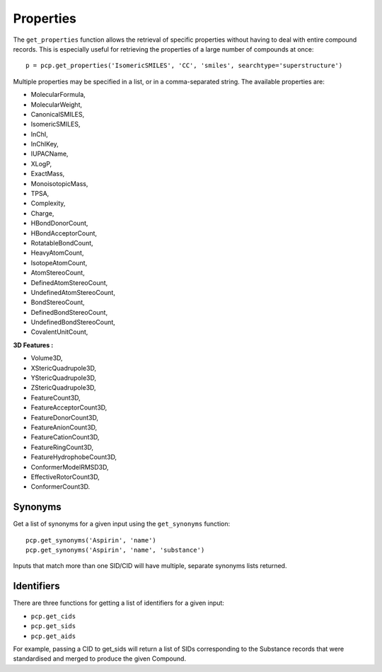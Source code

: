 .. _properties:

Properties
==========

The ``get_properties`` function allows the retrieval of specific properties without having to deal with entire compound
records. This is especially useful for retrieving the properties of a large number of compounds at once::

    p = pcp.get_properties('IsomericSMILES', 'CC', 'smiles', searchtype='superstructure')

Multiple properties may be specified in a list, or in a comma-separated string. The available properties are:

-   MolecularFormula,
-   MolecularWeight,
-   CanonicalSMILES, 
-   IsomericSMILES, 
-   InChI, 
-   InChIKey, 
-   IUPACName, 
-   XLogP, 
-   ExactMass,
-   MonoisotopicMass, 
-   TPSA, 
-   Complexity, 
-   Charge, 
-   HBondDonorCount, 
-   HBondAcceptorCount, 
-   RotatableBondCount, 
-   HeavyAtomCount,
-   IsotopeAtomCount, 
-   AtomStereoCount, 
-   DefinedAtomStereoCount, 
-   UndefinedAtomStereoCount, 
-   BondStereoCount,
-   DefinedBondStereoCount, 
-   UndefinedBondStereoCount,  
-   CovalentUnitCount,  

**3D Features :**

-   Volume3D,  
-   XStericQuadrupole3D,  
-   YStericQuadrupole3D,
-   ZStericQuadrupole3D, 
-   FeatureCount3D,  
-   FeatureAcceptorCount3D,  
-   FeatureDonorCount3D,  
-   FeatureAnionCount3D,
-   FeatureCationCount3D,  
-   FeatureRingCount3D,  
-   FeatureHydrophobeCount3D,  
-   ConformerModelRMSD3D,  
-   EffectiveRotorCount3D, 
-   ConformerCount3D.

Synonyms
--------

Get a list of synonyms for a given input using the ``get_synonyms`` function::

    pcp.get_synonyms('Aspirin', 'name')
    pcp.get_synonyms('Aspirin', 'name', 'substance')

Inputs that match more than one SID/CID will have multiple, separate synonyms lists returned.

Identifiers
-----------

There are three functions for getting a list of identifiers for a given input:

- ``pcp.get_cids``
- ``pcp.get_sids``
- ``pcp.get_aids``

For example, passing a CID to get_sids will return a list of SIDs corresponding to the Substance records that were
standardised and merged to produce the given Compound.
